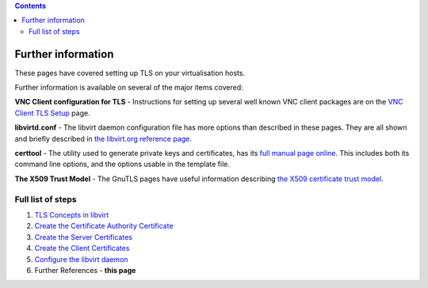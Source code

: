 .. contents::

Further information
===================

These pages have covered setting up TLS on your virtualisation hosts.

Further information is available on several of the major items covered:

**VNC Client configuration for TLS** - Instructions for setting up
several well known VNC client packages are on the `VNC Client TLS
Setup <VNCTLSSetup.html>`__ page.

**libvirtd.conf** - The libvirt daemon configuration file has more
options than described in these pages. They are all shown and briefly
described in `the libvirt.org reference
page <http://libvirt.org/remote.html#Remote_libvirtd_configuration>`__.

**certtool** - The utility used to generate private keys and
certificates, has its `full manual page
online <http://www.gnu.org/software/gnutls/manual/html_node/The-certtool-application.html>`__.
This includes both its command line options, and the options usable in
the template file.

**The X509 Trust Model** - The GnuTLS pages have useful information
describing `the X509 certificate trust
model <http://www.gnu.org/software/gnutls/manual/html_node/The-X_002e509-trust-model.html#The-X_002e509-trust-model>`__.


Full list of steps
------------------

#. `TLS Concepts in libvirt <TLSSetup.html>`__
#. `Create the Certificate Authority Certificate <TLSCreateCACert.html>`__
#. `Create the Server Certificates <TLSCreateServerCerts.html>`__
#. `Create the Client Certificates <TLSCreateClientCerts.html>`__
#. `Configure the libvirt daemon <TLSDaemonConfiguration.html>`__
#. Further References - **this page**
